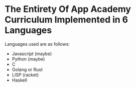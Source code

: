 * The Entirety Of App Academy Curriculum Implemented in 6 Languages
Languages used are as follows:
- Javascript (maybe)
- Python (maybe)
- C
- Golang or Rust
- LISP (racket)
- Haskell
